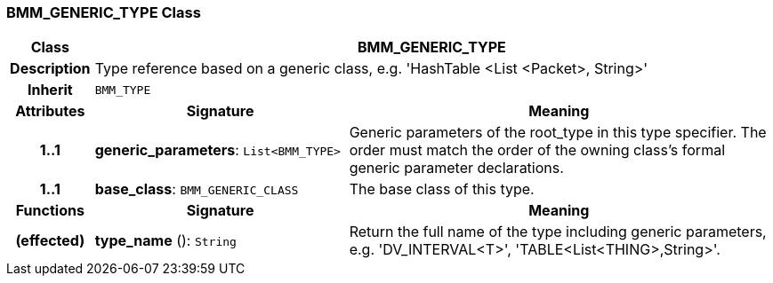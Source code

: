 === BMM_GENERIC_TYPE Class

[cols="^1,3,5"]
|===
h|*Class*
2+^h|*BMM_GENERIC_TYPE*

h|*Description*
2+a|Type reference based on a generic class, e.g. 'HashTable <List <Packet>, String>'

h|*Inherit*
2+|`BMM_TYPE`

h|*Attributes*
^h|*Signature*
^h|*Meaning*

h|*1..1*
|*generic_parameters*: `List<BMM_TYPE>`
a|Generic parameters of the root_type in this type specifier. The order must match the order of the owning class's formal generic parameter declarations.

h|*1..1*
|*base_class*: `BMM_GENERIC_CLASS`
a|The base class of this type.
h|*Functions*
^h|*Signature*
^h|*Meaning*

h|(effected)
|*type_name* (): `String`
a|Return the full name of the type including generic parameters, e.g. 'DV_INTERVAL<T>', 'TABLE<List<THING>,String>'.
|===
